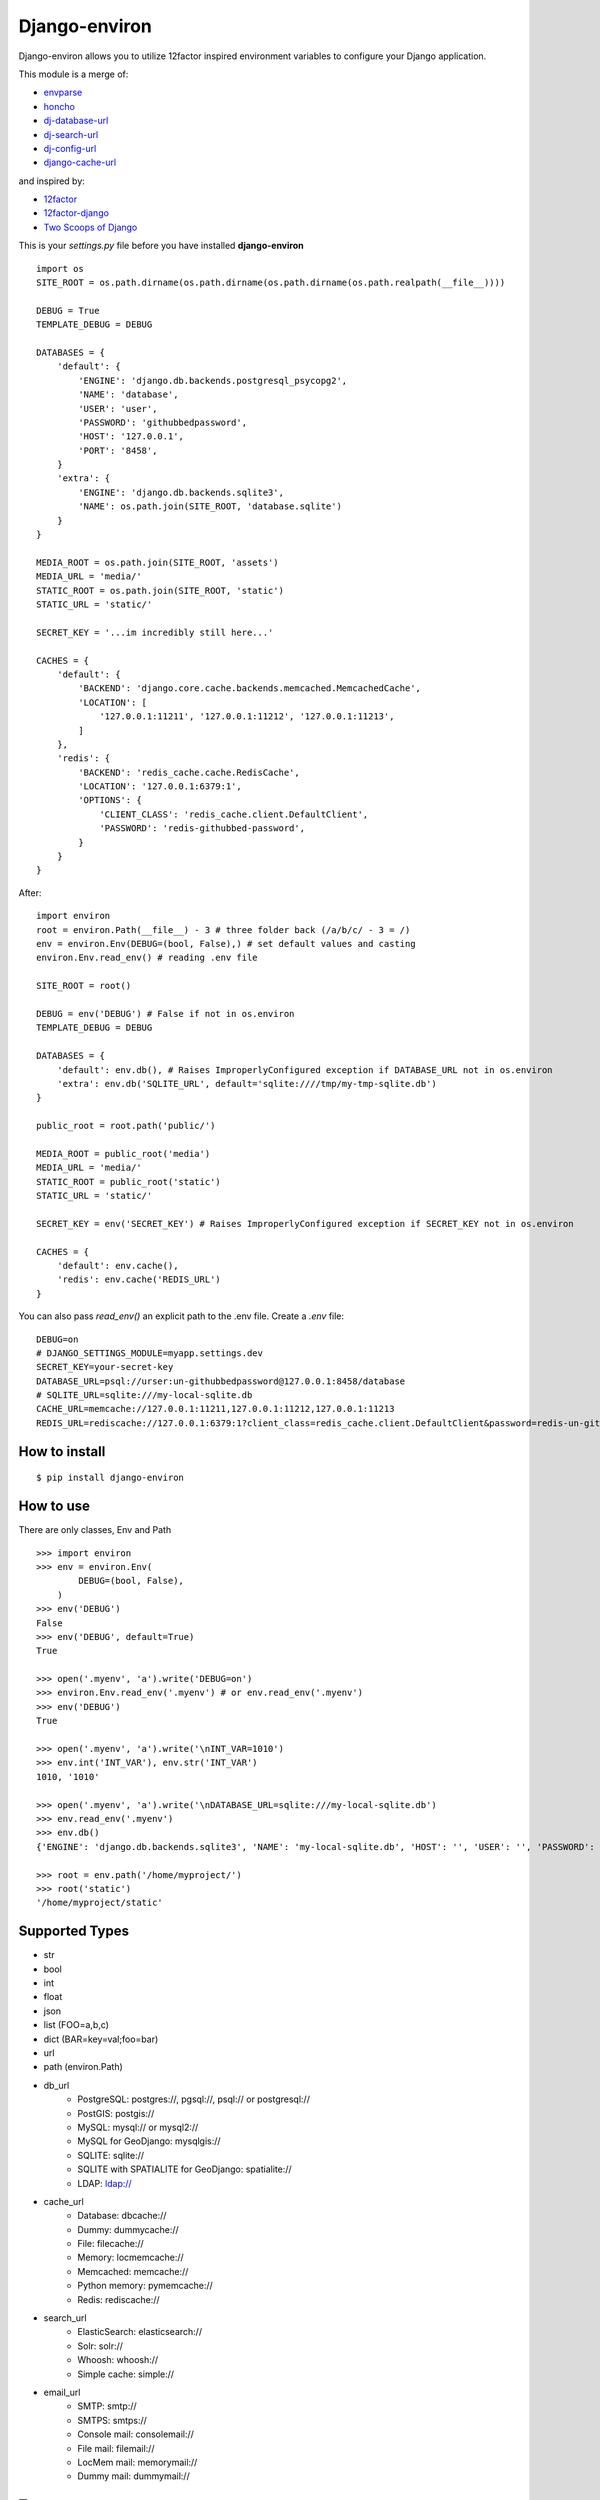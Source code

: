 Django-environ
==============

Django-environ allows you to utilize 12factor inspired environment variables to configure your Django application.

.. image:: https://travis-ci.org/joke2k/django-environ.svg?branch=master
  :target: https://travis-ci.org/joke2k/django-environ
.. image:: https://ci.appveyor.com/api/projects/status/o6p7l2o0xoatqcin
  :target: https://ci.appveyor.com/project/joke2k/django-environ
.. image:: https://coveralls.io/repos/joke2k/django-environ/badge.png?branch=master
  :target: https://coveralls.io/r/joke2k/django-environ?branch=master
.. image:: https://badge.fury.io/py/django-environ.png
  :target: http://badge.fury.io/py/django-environ
.. image:: https://pypip.in/d/django-environ/badge.png
  :target: https://crate.io/packages/django-environ

This module is a merge of:

* `envparse`_
* `honcho`_
* `dj-database-url`_
* `dj-search-url`_
* `dj-config-url`_
* `django-cache-url`_

and inspired by:

* `12factor`_
* `12factor-django`_
* `Two Scoops of Django`_

This is your `settings.py` file before you have installed **django-environ**

::

    import os
    SITE_ROOT = os.path.dirname(os.path.dirname(os.path.dirname(os.path.realpath(__file__))))

    DEBUG = True
    TEMPLATE_DEBUG = DEBUG

    DATABASES = {
        'default': {
            'ENGINE': 'django.db.backends.postgresql_psycopg2',
            'NAME': 'database',
            'USER': 'user',
            'PASSWORD': 'githubbedpassword',
            'HOST': '127.0.0.1',
            'PORT': '8458',
        }
        'extra': {
            'ENGINE': 'django.db.backends.sqlite3',
            'NAME': os.path.join(SITE_ROOT, 'database.sqlite')
        }
    }

    MEDIA_ROOT = os.path.join(SITE_ROOT, 'assets')
    MEDIA_URL = 'media/'
    STATIC_ROOT = os.path.join(SITE_ROOT, 'static')
    STATIC_URL = 'static/'

    SECRET_KEY = '...im incredibly still here...'

    CACHES = {
        'default': {
            'BACKEND': 'django.core.cache.backends.memcached.MemcachedCache',
            'LOCATION': [
                '127.0.0.1:11211', '127.0.0.1:11212', '127.0.0.1:11213',
            ]
        },
        'redis': {
            'BACKEND': 'redis_cache.cache.RedisCache',
            'LOCATION': '127.0.0.1:6379:1',
            'OPTIONS': {
                'CLIENT_CLASS': 'redis_cache.client.DefaultClient',
                'PASSWORD': 'redis-githubbed-password',
            }
        }
    }

After::

    import environ
    root = environ.Path(__file__) - 3 # three folder back (/a/b/c/ - 3 = /)
    env = environ.Env(DEBUG=(bool, False),) # set default values and casting
    environ.Env.read_env() # reading .env file

    SITE_ROOT = root()

    DEBUG = env('DEBUG') # False if not in os.environ
    TEMPLATE_DEBUG = DEBUG

    DATABASES = {
        'default': env.db(), # Raises ImproperlyConfigured exception if DATABASE_URL not in os.environ
        'extra': env.db('SQLITE_URL', default='sqlite:////tmp/my-tmp-sqlite.db')
    }

    public_root = root.path('public/')

    MEDIA_ROOT = public_root('media')
    MEDIA_URL = 'media/'
    STATIC_ROOT = public_root('static')
    STATIC_URL = 'static/'

    SECRET_KEY = env('SECRET_KEY') # Raises ImproperlyConfigured exception if SECRET_KEY not in os.environ

    CACHES = {
        'default': env.cache(),
        'redis': env.cache('REDIS_URL')
    }

You can also pass `read_env()` an explicit path to the .env file.
Create a `.env` file::

    DEBUG=on
    # DJANGO_SETTINGS_MODULE=myapp.settings.dev
    SECRET_KEY=your-secret-key
    DATABASE_URL=psql://urser:un-githubbedpassword@127.0.0.1:8458/database
    # SQLITE_URL=sqlite:///my-local-sqlite.db
    CACHE_URL=memcache://127.0.0.1:11211,127.0.0.1:11212,127.0.0.1:11213
    REDIS_URL=rediscache://127.0.0.1:6379:1?client_class=redis_cache.client.DefaultClient&password=redis-un-githubbed-password


How to install
--------------

::

    $ pip install django-environ


How to use
----------

There are only classes, Env and Path

::

    >>> import environ
    >>> env = environ.Env(
            DEBUG=(bool, False),
        )
    >>> env('DEBUG')
    False
    >>> env('DEBUG', default=True)
    True

    >>> open('.myenv', 'a').write('DEBUG=on')
    >>> environ.Env.read_env('.myenv') # or env.read_env('.myenv')
    >>> env('DEBUG')
    True

    >>> open('.myenv', 'a').write('\nINT_VAR=1010')
    >>> env.int('INT_VAR'), env.str('INT_VAR')
    1010, '1010'

    >>> open('.myenv', 'a').write('\nDATABASE_URL=sqlite:///my-local-sqlite.db')
    >>> env.read_env('.myenv')
    >>> env.db()
    {'ENGINE': 'django.db.backends.sqlite3', 'NAME': 'my-local-sqlite.db', 'HOST': '', 'USER': '', 'PASSWORD': '', 'PORT': ''}

    >>> root = env.path('/home/myproject/')
    >>> root('static')
    '/home/myproject/static'


Supported Types
---------------

- str
- bool
- int
- float
- json
- list (FOO=a,b,c)
- dict (BAR=key=val;foo=bar)
- url
- path (environ.Path)
- db_url
    -  PostgreSQL: postgres://, pgsql://, psql:// or postgresql://
    -  PostGIS: postgis://
    -  MySQL: mysql:// or mysql2://
    -  MySQL for GeoDjango: mysqlgis://
    -  SQLITE: sqlite://
    -  SQLITE with SPATIALITE for GeoDjango: spatialite://
    -  LDAP: ldap://
- cache_url
    -  Database: dbcache://
    -  Dummy: dummycache://
    -  File: filecache://
    -  Memory: locmemcache://
    -  Memcached: memcache://
    -  Python memory: pymemcache://
    -  Redis: rediscache://
- search_url
    - ElasticSearch: elasticsearch://
    - Solr: solr://
    - Whoosh: whoosh://
    - Simple cache: simple://
- email_url
    - SMTP: smtp://
    - SMTPS: smtps://
    - Console mail: consolemail://
    - File mail: filemail://
    - LocMem mail: memorymail://
    - Dummy mail: dummymail://

Tests
-----

::

    $ git clone git@github.com:joke2k/django-environ.git
    $ cd django-environ/
    $ python setup.py test


Changelog
---------

=== 0.3.1 (2014-09-03)
  * Add LDAP url support for database (django-ldapdb)
  * Fix psql/pgsql url

=== 0.3 (2014-06-03) ===

  * Add cache url support
  * Add email url support
  * Add search url support
  * Rewriting README.rst

=== 0.2.1 (2013-04-19) ===

  * environ/environ.py: Env.__call__ now uses Env.get_value instance method

=== 0.2 (2013-04-16) ===

  * environ/environ.py, environ/test.py, environ/test_env.txt: add advanced
    float parsing (comma and dot symbols to separate thousands and decimals)

  * README.rst, docs/index.rst: fix TYPO in documentation

=== 0.1 (2013-04-02) ===

  * initial release

Credits
-------

- `12factor`_
- `12factor-django`_
- `Two Scoops of Django`_
- `rconradharris`_ / `envparse`_
- `kennethreitz`_ / `dj-database-url`_
- `migonzalvar`_ / `dj-email-url`_
- `ghickman`_ / `django-cache-url`_
- `dstufft`_ / `dj-search-url`_
- `julianwachholz`_ / `dj-config-url`_
- `nickstenning`_ / `honcho`_
- `envparse`_
- `Distribute`_
- `modern-package-template`_

.. _rconradharris: https://github.com/rconradharris
.. _envparse: https://github.com/rconradharris/envparse

.. _kennethreitz: https://github.com/kennethreitz
.. _dj-database-url: https://github.com/kennethreitz/dj-database-url

.. _migonzalvar: https://github.com/migonzalvar
.. _dj-email-url: https://github.com/migonzalvar/dj-email-url

.. _ghickman: https://github.com/ghickman
.. _django-cache-url: https://github.com/ghickman/django-cache-url

.. _julianwachholz: https://github.com/julianwachholz
.. _dj-config-url: https://github.com/julianwachholz/dj-config-url

.. _dstufft: https://github.com/dstufft
.. _dj-search-url: https://github.com/dstufft/dj-search-url

.. _nickstenning: https://github.com/nickstenning
.. _honcho: https://github.com/nickstenning/honcho

.. _12factor: http://www.12factor.net/
.. _12factor-django: http://www.wellfireinteractive.com/blog/easier-12-factor-django/
.. _`Two Scoops of Django`: http://twoscoopspress.org/


.. _Distribute: http://pypi.python.org/pypi/distribute
.. _`modern-package-template`: http://pypi.python.org/pypi/modern-package-template
